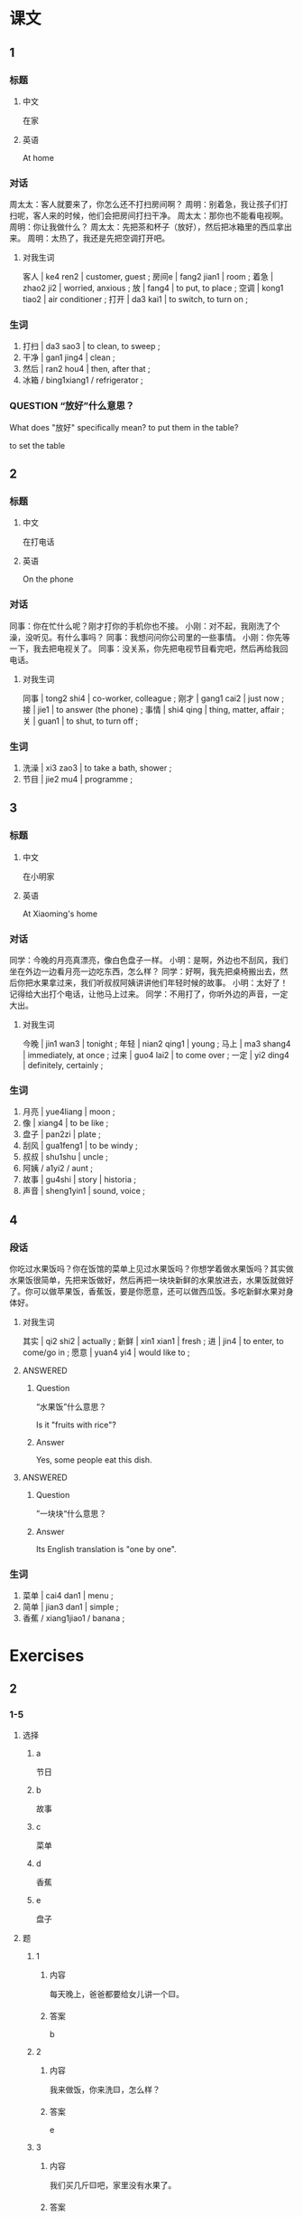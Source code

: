 :PROPERTIES:
:CREATED: [2022-05-21 21:38:14 -05]
:END:

* 课文
:PROPERTIES:
:CREATED: [2022-05-21 21:38:18 -05]
:END:

** 1
:PROPERTIES:
:CREATED: [2022-05-21 21:38:19 -05]
:ID: e87282e5-c8cf-422a-ae08-206702fc19ad
:END:

*** 标题

**** 中文

在家

**** 英语

At home

*** 对话

周太太：客人就要来了，你怎么还不打扫房间啊？
周明：别着急，我让孩子们打扫呢，客人来的时候，他们会把房间打扫干净。
周太太：那你也不能看电视啊。
周明：你让我做什么？
周太太：先把茶和杯子（放好），然后把冰箱里的西瓜拿出来。
周明：太热了，我还是先把空调打开吧。

**** 对我生词
:PROPERTIES:
:CREATED: [2022-12-19 12:57:23 -05]
:END:

客人 | ke4 ren2 | customer, guest ;
房间e | fang2 jian1 | room ;
着急 | zhao2 ji2 | worried, anxious ;
放 | fang4 | to put, to place ;
空调 | kong1 tiao2 | air conditioner ;
打开 | da3 kai1 | to switch, to turn on ;

*** 生词

1. 打扫 | da3 sao3 | to clean, to sweep ;
2. 干净 | gan1 jing4 | clean ;
3. 然后 | ran2 hou4 | then, after that ;
4. 冰箱 / bing1xiang1 / refrigerator ;

*** QUESTION “放好”什么意思？
:PROPERTIES:
:CREATED: [2022-10-01 18:52:01 -05]
:END:
:LOGBOOK:
- State "QUESTION"   from              [2022-10-01 Sat 18:52]
:END:

What does "放好" specifically mean? to put them in the table?

to set the table

** 2
:PROPERTIES:
:CREATED: [2022-05-21 21:48:37 -05]
:ID: acc723d9-3674-4dd1-9216-7c237d296f57
:END:

*** 标题

**** 中文

在打电话

**** 英语

On the phone

*** 对话

同事：你在忙什么呢？刚才打你的手机你也不接。
小刚：对不起，我刚洗了个澡，没听见。有什么事吗？
同事：我想问问你公司里的一些事情。
小刚：你先等一下，我去把电视关了。
同事：没关系，你先把电视节目看完吧，然后再给我回电话。

**** 对我生词
:PROPERTIES:
:CREATED: [2022-12-19 12:57:55 -05]
:END:

同事 | tong2 shi4 | co-worker, colleague ;
刚才 | gang1 cai2 | just now ;
接 | jie1 | to answer (the phone) ;
事情 | shi4 qing | thing, matter, affair ;
关 | guan1 | to shut, to turn off ;

*** 生词

5. 洗澡 | xi3 zao3 | to take a bath, shower ;
6. 节目 | jie2 mu4 | programme ;

** 3
:PROPERTIES:
:CREATED: [2022-05-21 22:01:16 -05]
:ID: cdfe1157-9f29-4b29-ae82-8f1b6cdebfad
:END:

*** 标题

**** 中文

在小明家

**** 英语

At Xiaoming's home

*** 对话

同学：今晚的月亮真漂亮，像白色盘子一样。
小明：是啊，外边也不刮风，我们坐在外边一边看月亮一边吃东西，怎么样？
同学：好啊，我先把桌椅搬出去，然后你把水果拿过来，我们听叔叔阿姨讲讲他们年轻时候的故事。
小明：太好了！记得给大出打个电话，让他马上过来。
同学：不用打了，你听外边的声音，一定大出。

**** 对我生词
:PROPERTIES:
:CREATED: [2022-12-19 12:59:10 -05]
:END:

今晚 | jin1 wan3 | tonight ;
年轻 | nian2 qing1 | young ;
马上 | ma3 shang4 | immediately, at once ;
过来 | guo4 lai2 | to come over ;
一定 | yi2 ding4 | definitely, certainly ;

*** 生词

7. 月亮 | yue4liang | moon ;
8. 像 | xiang4 | to be like ;
9. 盘子 | pan2zi | plate ;
10. 刮风 | gua1feng1 | to be windy ;
11. 叔叔 | shu1shu | uncle ;
12. 阿姨 / a1yi2 / aunt ;
13. 故事 | gu4shi | story | historia ;
14. 声音 | sheng1yin1 | sound, voice ;

** 4
:PROPERTIES:
:CREATED: [2022-05-21 22:17:09 -05]
:ID: 8199342d-39c4-4203-b4b6-d70dd565a959
:END:

*** 段话
:PROPERTIES:
:CREATED: [2022-12-19 13:00:07 -05]
:END:

你吃过水果饭吗？你在饭馆的菜单上见过水果饭吗？你想学着做水果饭吗？其实做水果饭很简单，先把来饭做好，然后再把一块块新鲜的水果放进去，水果饭就做好了。你可以做苹果饭，香蕉饭，要是你愿意，还可以做西瓜饭。多吃新鲜水果对身体好。

**** 对我生词
:PROPERTIES:
:CREATED: [2022-12-19 13:00:49 -05]
:END:

其实 | qi2 shi2 | actually ;
新鲜 | xin1 xian1 | fresh ;
进 | jin4 | to enter, to come/go in ;
愿意 | yuan4 yi4 | would like to ;

**** ANSWERED
:PROPERTIES:
:CREATED: [2022-10-01 19:08:05 -05]
:END:
:LOGBOOK:
- State "ANSWERED"   from "QUESTION"   [2022-10-01 Sat 20:12]
- State "QUESTION"   from              [2022-10-01 Sat 19:08]
:END:

***** Question
:PROPERTIES:
:CREATED: [2022-12-19 13:01:07 -05]
:END:

 “水果饭”什么意思？

Is it "fruits with rice"?

***** Answer
:PROPERTIES:
:CREATED: [2022-12-19 13:01:14 -05]
:END:

Yes, some people eat this dish.

**** ANSWERED
:PROPERTIES:
:CREATED: [2022-10-01 19:43:50 -05]
:END:
:LOGBOOK:
- State "ANSWERED"   from "QUESTION"   [2022-10-01 Sat 20:12]
- State "QUESTION"   from              [2022-10-01 Sat 19:44]
:END:

***** Question
:PROPERTIES:
:CREATED: [2022-12-19 13:01:22 -05]
:END:

”一块块“什么意思？

***** Answer
:PROPERTIES:
:CREATED: [2022-12-19 13:01:21 -05]
:END:

Its English translation is "one by one".

*** 生词
:PROPERTIES:
:CREATED: [2022-12-19 13:00:11 -05]
:END:

15. 菜单 | cai4 dan1 | menu ;
16. 简单 | jian3 dan1 | simple ;
17. 香蕉 / xiang1jiao1 / banana ;

* Exercises
:PROPERTIES:
:CREATED: [2022-10-23 18:23:26 -05]
:END:

** 2

*** 1-5
:PROPERTIES:
:ID: 26a0394b-e511-4644-bdf2-992ee5124d60
:END:

**** 选择

***** a

节日

***** b

故事

***** c

菜单

***** d

香蕉

***** e

盘子

**** 题

***** 1

****** 内容

每天晚上，爸爸都要给女儿讲一个🟨。

****** 答案

b

***** 2

****** 内容

我来做饭，你来洗🟨，怎么样？

****** 答案

e

***** 3

****** 内容

我们买几斤🟨吧，家里没有水果了。

****** 答案

d

***** 4

****** 内容

跟朋友一起喝着饮料看电视🟨，十最快乐的事。

****** 答案

a

***** 5

****** 内容

服务员，请拿🟨过来，我们点菜。

****** 答案

c

*** 6-10
:PROPERTIES:
:ID: 869268b5-92e8-4228-baf4-9f4dfbf37002
:END:

**** 选择

***** a

打扫

***** b

干净

***** c

简单

***** d

声音

***** e

像

**** 题

***** 6

****** 内容

Ａ：我们什么时候吃晚饭？
Ｂ：先🟨完房间再吃。

****** 答案

a

***** 7

****** 内容

Ａ：听！是谁在外边说话？
Ｂ：没有🟨啊。

****** 答案

d

***** 8

****** 内容

Ａ：你觉得洗衣服很🟨，可我觉得很难。
Ｂ：那你觉得做什么不难呢？

****** 答案

c

***** 9

****** 内容

Ａ：那么多衣服，终于洗完了！
Ｂ：都洗🟨了吗？

****** 答案

b

***** 10

****** 内容

Ａ：这个地方真美！
Ｂ：是啊，🟨画儿一样。

****** 答案

e


** 3

*** 1
:PROPERTIES:
:ID: aaaac285-b83e-4b2d-b49e-96f51e990503
:END:

**** 内容

Ａ：今天下午你做什么？
Ｂ：我先打扫房间，然后🟨。
Ａ：你帮我把这本书🟨。
Ｂ：好的。

**** 答案

去图书馆
还回去吧

*** 2
:PROPERTIES:
:ID: a40659a7-d6ea-46ae-9ed2-fec3f27a3de5
:END:

**** 内容

Ａ：你要走了？你还没有把饭🟨。
Ｂ：不吃了，我要迟到了。
Ａ：今天你下了课就回家吧。
Ｂ：我先去🟨，然后回家。

**** 答案

吃完呢
做运动

*** 3
:PROPERTIES:
:ID: 9c7f37ab-9412-4863-a1ff-b908475d49a7
:END:

**** 内容

Ａ：今天是周末，你可以休息了吧？
Ｂ：没有时间休息，我要把这些衣服🟨。
Ａ：别着急，我🟨，然后回来帮你。
Ｂ：好的。

**** 答案

洗完
先去开会

*** 4
:PROPERTIES:
:ID: c160e2e8-befb-4f83-ac5a-f472b3c02a12
:END:

**** 内容

Ａ：小刚，你现在去哪儿？
Ｂ：我把公司的客人🟨。
Ａ：我明天要去上海，你帮我准备一下。
Ｂ：好的。回来以后，的先帮你找宾馆，🟨。

**** 答案

送到机场去
然后买飞机票
